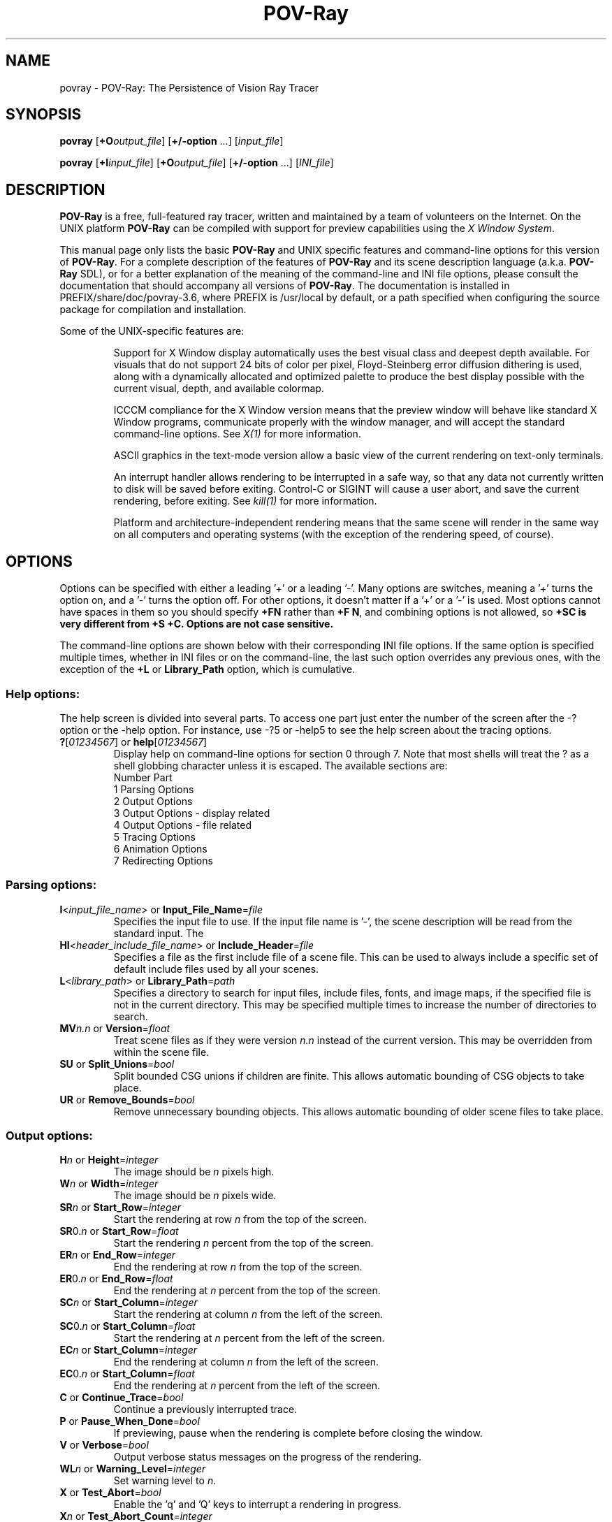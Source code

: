 .TH POV-Ray 1 "May 2004" "POV\-Team" "Version 3.6" \" -*- nroff -*-
.\" man page written by Andreas Dilger
.\" updated by Mark Gordon for POV-Ray 3.5
.\" updated by Nicolas Calimet and Christoph Hormann for POV-Ray 3.6

.SH NAME
povray \- POV\-Ray: The Persistence of Vision Ray Tracer 

.SH SYNOPSIS
\fBpovray\fP [\fB+O\fP\fIoutput_file\fP] [\fB+/\-option\fP ...] 
[\fIinput_file\fP]
.LP
\fBpovray\fP [\fB+I\fP\fIinput_file\fP] [\fB+O\fP\fIoutput_file\fP]
[\fB+/\-option\fP ...] [\fIINI_file\fP]

.SH DESCRIPTION
\fBPOV\-Ray\fP is a free, full\-featured ray tracer, written and maintained
by a team of volunteers on the Internet.  On the UNIX platform \fBPOV\-Ray\fP 
can be compiled with support for preview capabilities using the \fIX Window 
System\fP.
.LP
This manual page only lists the basic \fBPOV\-Ray\fP and UNIX specific
features and command\-line options for this version of \fBPOV\-Ray\fP.
For a complete description of the features of \fBPOV\-Ray\fP and
its scene description language (a.k.a. \fBPOV\-Ray\fP SDL),
or for a better explanation of the meaning of the
command\-line and INI file options, please consult the documentation
that should accompany all versions of \fBPOV\-Ray\fP.  The documentation
is installed in PREFIX/share/doc/povray-3.6, where PREFIX is /usr/local
by default, or a path specified when configuring the source package for
compilation and installation.
.LP
Some of the UNIX\-specific features are:
.IP
Support for X Window display automatically uses the best visual class
and deepest depth available.  For visuals that do not support 24 bits of
color per pixel, Floyd\-Steinberg error diffusion dithering is used, along
with a dynamically allocated and optimized palette to produce the best
display possible with the current visual, depth, and available colormap.
.IP
ICCCM compliance for the X Window version means that the preview window
will behave like standard X Window programs, communicate properly with
the window manager, and will accept the standard command\-line options.
See \fIX(1)\fP for more information.
.IP
ASCII graphics in the text\-mode version allow a basic view of
the current rendering on text\-only terminals.
.IP
An interrupt handler allows rendering to be interrupted in a safe way,
so that any data not currently written to disk will be saved before
exiting.  Control\-C or SIGINT will cause a user abort, and save the
current rendering, before exiting.  See \fIkill(1)\fP for more information.
.IP
Platform and architecture-independent rendering means that the same scene
will render in the same way on all computers and operating systems
(with the exception of the rendering speed, of course).

.SH OPTIONS
Options can be specified with either a leading '+' or a leading '\-'.
Many options are switches, meaning a '+' turns the option on, and a '\-'
turns the option off.  For other options, it doesn't matter if
a '+' or a '\-' is used.  Most options cannot have spaces in them
so you should specify \fB+FN\fP rather than \fB+F N\fP, and combining
options is not allowed, so \fB+SC\fB is very different from \fB+S +C\fP.
Options are not case sensitive.
.LP
The command\-line options are shown below with their corresponding INI
file options.  If the same option is specified multiple times, whether
in INI files or on the command\-line, the last such option overrides any
previous ones, with the exception of the \fB+L\fP or \fBLibrary_Path\fP
option, which is cumulative.

.SS Help options:
.LP
The help screen is divided into several parts. To access one part
just enter the number of the screen after the -? option or the
-help option. For instance, use -?5 or -help5 to see the help screen
about the tracing options.
.TP
\fB?\fP[\fI01234567\fP] or \fBhelp\fP[\fI01234567\fP]
Display help on command\-line options for section 0 through 7.  Note
that most shells will treat the ? as a shell globbing character unless
it is escaped. The available sections are:
  Number  Part
    1     Parsing Options
    2     Output Options
    3     Output Options - display related
    4     Output Options - file related
    5     Tracing Options
    6     Animation Options
    7     Redirecting Options

.SS Parsing options:
.TP
\fBI\fP<\fIinput_file_name\fP> or \fBInput_File_Name\fP=\fIfile\fP
Specifies the input file to use.  If the input file name is '\-', the
scene description will be read from the standard input.  The
.TP
\fBHI\fP<\fIheader_include_file_name\fP> or \fBInclude_Header\fP=\fIfile\fP
Specifies a file as the first include file of a scene file.  This can be
used to always include a specific set of default include files used by
all your scenes.
.TP
\fBL\fP<\fIlibrary_path\fP> or \fBLibrary_Path\fP=\fIpath\fP
Specifies a directory to search for input files, include files,
fonts, and image maps, if the specified file is not in the current
directory.  This may be specified multiple times to increase the
number of directories to search.
.TP
\fBMV\fP\fIn.n\fP or \fBVersion\fP=\fIfloat\fP
Treat scene files as if they were version \fIn.n\fP instead of the
current version.  This may be overridden from within the scene file.
.TP
\fBSU\fP or \fBSplit_Unions\fP=\fIbool\fP
Split bounded CSG unions if children are finite.  This allows automatic
bounding of CSG objects to take place.
.TP
\fBUR\fP or \fBRemove_Bounds\fP=\fIbool\fP
Remove unnecessary bounding objects.  This allows automatic bounding of
older scene files to take place.

.SS Output options:
.TP
\fBH\fP\fIn\fP or \fBHeight\fP=\fIinteger\fP
The image should be \fIn\fP pixels high.
.TP
\fBW\fP\fIn\fP or \fBWidth\fP=\fIinteger\fP
The image should be \fIn\fP pixels wide.
.TP
\fBSR\fP\fIn\fP or \fBStart_Row\fP=\fIinteger\fP
Start the rendering at row \fIn\fP from the top of the screen.
.TP
\fBSR\fP0.\fIn\fP or \fBStart_Row\fP=\fIfloat\fP
Start the rendering \fIn\fP percent from the top of the screen.
.TP
\fBER\fP\fIn\fP or \fBEnd_Row\fP=\fIinteger\fP
End the rendering at row \fIn\fP from the top of the screen.
.TP
\fBER\fP0.\fIn\fP or \fBEnd_Row\fP=\fIfloat\fP
End the rendering at \fIn\fP percent from the top of the screen.
.TP
\fBSC\fP\fIn\fP or \fBStart_Column\fP=\fIinteger\fP
Start the rendering at column \fIn\fP from the left of the screen.
.TP
\fBSC\fP0.\fIn\fP or \fBStart_Column\fP=\fIfloat\fP
Start the rendering at \fIn\fP percent from the left of the screen.
.TP
\fBEC\fP\fIn\fP or \fBStart_Column\fP=\fIinteger\fP
End the rendering at column \fIn\fP from the left of the screen.
.TP
\fBEC\fP0.\fIn\fP or \fBStart_Column\fP=\fIfloat\fP
End the rendering at \fIn\fP percent from the left of the screen.
.TP
\fBC\fP or \fBContinue_Trace\fP=\fIbool\fP
Continue a previously interrupted trace.
.TP
\fBP\fP or \fBPause_When_Done\fP=\fIbool\fP
If previewing, pause when the rendering is complete before closing the window.
.TP
\fBV\fP or \fBVerbose\fP=\fIbool\fP
Output verbose status messages on the progress of the rendering.
.TP
\fBWL\fP\fIn\fP or \fBWarning_Level\fP=\fIinteger\fP
Set warning level to \fIn\fP.
.TP
\fBX\fP or \fBTest_Abort\fP=\fIbool\fP
Enable the 'q' and 'Q' keys to interrupt a rendering in progress.
.TP
\fBX\fP\fIn\fP or \fBTest_Abort_Count\fP=\fIinteger\fP
Only check every \fIn\fP pixels for a user abort.

.SS Output options \- display related:
.TP
\fBD\fP[0][\fIGHT\fP] or \fBDisplay\fP=\fIbool\fP  \fBPalette\fP=\fIchar\fP
Display the rendering in progress, optionally specifying the palette.
The only valid X Window palette option is \fIG\fP, which forces
grayscale preview.  The X Window palette is based on the visual used,
whether selected automatically by \fBPOV\-Ray\fP or via the \fB\-visual\fP
option.  To specify the palette, you must first specify the display
type (the second character, shown here as '0') for compatibility reasons,
even though it is ignored in UNIX versions.
.TP
\fBSP\fP\fIn\fP or \fBPreview_Start_Size\fP=\fIinteger\fP
Start mosaic preview with blocks \fIn\fP pixels square.
.TP
\fBEP\fP\fIn\fP or \fBPreview_End_Size\fP=\fIinteger\fP
End mosaic preview with blocks \fIn\fP pixels square.
.TP
\fBUD\fP or \fBDraw_Vistas\fP=\fIbool\fP
Draw vista rectangles before rendering.

.SS Output options \- file related:
.TP
\fBB\fP\fIn\fP or \fBBuffer_Output\fP=\fIbool\fP \fBBuffer_Size\fP=\fIinteger\fP
Use an output buffer \fIn\fP kilobytes in size.
.TP
\fBF\fP[\fICNPT\fP][\fIn\fP] or \fBOutput_to_File\fP=\fIbool\fP \fBOutput_File_Type\fP=\fIchar\fP
Store the rendered image using one of the available formats, namely
\fIC\fPompressed TGA, P\fIN\fPG, \fIP\fPPM, and \fIT\fPGA.
PNG format supports the \fIn\fP option to specify the number of
bits per color, where 5 <= \fIn\fP <= 16.  The default is 8.
.TP
\fBO\fP<\fIoutput_file\fP> or \fBOutput_File_Name\fP=\fIfile\fP
Write the output to the file named \fIoutput_file\fP, or the standard
output if '\-' is given as the output file name.
.TP
\fBHT\fP[\fICNPTX\fP] or \fBHistogram_Type\fP=\fIchar\fP
Create a CPU utilization histogram image in format \fIx\fP.  Available
formats are \fIC\fPomma\-separated values (CSV), P\fIN\fPG grayscale,
\fIP\fPPM POV heightfield, uncompressed \fIT\fPGA POV heightfield, or
\fIX\fP for no histogram generation.
.TP
\fBHN\fP\fI<histogram_file_name>\fP or \fBHistogram_Name\fP=\fIfile\fP
Output the histogram to the specified file.
.TP
\fBHS\fP\fIx.y\fP or \fBHistogram_Grid_Size\fP=\fIfloat\fP
Divide the histogram into \fIx\fP columns and \fIy\fP rows of buckets.

.SS Tracing options:
.TP
\fBMB\fP\fIn\fP or \fBBounding\fP=\fIbool\fP \fBBounding_Threshold\fP=\fIinteger\fP
Use automatic bounding slabs if more than \fIn\fP objects are in the scene.
.TP
\fBQ\fIn\fP or \fBQuality\fP=\fIinteger\fP
Render at quality \fIn\fP.  Qualities range from \fI0\fP for rough images
and \fI9\fP for complete ray\-tracing and textures, and \fI10\fP and \fI11\fP
add radiosity.
.TP
\fBA\fP0.\fIn\fP or \fBAntialias\fP=\fIbool\fP \fBAntialias_Threshold\fP=\fIinteger\fP
Do antialiasing on the pixels until the difference between adjacent pixels
is less that 0.\fIn\fP, or the maximum recursion depth is reached.
.TP
\fBAM\fP\fIn\fP or \fBSampling_Method\fP=\fIinteger\fP
Specify the method of antialiasing used, non\-adaptive (\fIn\fP = 1), or
adaptive antialiasing (\fIn\fP = 2).
.TP
\fBJ\fP\fIn.n\fP or \fBJitter\fP=\fIbool\fP \fBJitter_Amount\fP=\fIfloat\fP
Specify maximum radius, in pixels, that antialiased samples should be
jittered from their true centers.
.TP
\fBR\fP\fIn\fP or \fBAntialias_Depth\fP=\fIinteger\fP
Set the maximum recursion depth for antialiased pixel sub\-sampling.
.TP
\fBUA\fP or \fBOutput_Alpha\fP=\fIbool\fP
Use alpha channel for transparency mask.
.TP
\fBUL\fP or \fBLight_Buffer\fP=\fIbool\fP
Use light buffer to speed up rendering.
.TP
\fBUV\fP or \fBVista_Buffer\fP=\fIbool\fP
Use vista buffer to speed up rendering.

.SS Animation options:
.TP
\fBK\fP\fIn.n\fP or \fBClock\fP=\fIfloat\fP
Render a single frame of an animation with the clock value \fIn.n\fP.
.TP
\fBKFI\fP\fIn\fP or \fBInitial_Frame\fP=\fIinteger\fP
Specify the initial frame number for an animation.
.TP
\fBKFF\fP\fIn\fP or \fBFinal_Frame\fP=\fIinteger\fP
Specify the final frame number for an animation.  This must be set at a
value other that 1 in order to render multiple frames at once.
.TP
\fBKI\fP\fIn.n\fP or \fBInitial_Clock\fP=\fIfloat\fP
Specify the clock value for the initial frame of an animation.
.TP
\fBKF\fP\fIn.n\fP or \fBFinal_Clock\fP=\fIfloat\fP
Specify the clock value for the frame final of an animation.
.TP
\fBSF\fP\fIn\fP or \fBSubset_Start_Frame\fP=\fIinteger\fP
Render a subset of frames from an animation, starting at frame \fIn\fP.
.TP
\fBSF\fP\fI0.n\fP or \fBSubset_Start_Frame\fP=\fIfloat\fP
Render a subset of frames from an animation, starting \fIn\fP percent
into the animation.
.TP
\fBEF\fP\fIn\fP or \fBSubset_End_Frame\fP=\fIinteger\fP
Render a subset of frames from an animation, stopping at frame \fIn\fP.
.TP
\fBEF\fP\fI0.n\fP or \fBSubset_End_Frame\fP=\fIfloat\fP
Render a subset of frames from an animation, stopping \fIn\fP percent
into the animation.
.TP
\fBKC\fP or \fBCyclic_Animation\fP=\fIbool\fP
Generate clock values for a cyclic animation.
.TP
\fBUF\fP or \fBField_Render\fP=\fIbool\fP
Render alternate frames using odd/even fields, suitable for interlaced output.
.TP
\fBUO\fP or \fBOdd_Field\fP=\fIbool\fP
Start a field rendered animation on the odd field, rather than the even field.

.SS Redirecting options:
.TP
\fBGI<name>\fP or \fBCreate_Ini\fP=\fIbool\fP or \fBCreate_Ini\fP=\fIfile\fP
Write all INI parameters to a file named after the input scene file, or one
with the specified name.
.TP
\fBG\fP[\fIADFRSW\fP]<name> or \fB<Stream>_File\fP=\fIbool\fP or \fB<Stream>_File\fP=\fIfile\fP
Write the stream to the console and/or the specified file.  The streams are
\fIA\fPll_File (except status), \fID\fPebug_File, \fIF\fPatal_File,
\fIR\fPender_File, \fIS\fPtatistics_File, and the \fIW\fParning_File.

.SS X Window System options:
In addition to the standard command\-line options, POV\-Ray recognizes
additional command\-line switches related to the X Window System.  
See \fIX(1)\fP for a complete description of these options.
.TP
\fB\-display\fP <\fIdisplay_name\fP>
Display preview on \fIdisplay_name\fP rather than the default display.
This is meant to be used to change the display to a remote host.  The
normal dispay option \fB+d\fP is still valid.
.TP
\fB\-geometry\fP  [\fIWIDTH\fPx\fIHEIGHT\fP][+\fIXOFF\fP+\fIYOFF\fP]
Render the image with \fIWIDTH\fP and \fIHEIGHT\fP as the dimensions,
and locate the window \fIXOFF\fP from the left edge, and \fIYOFF\fP from
the top edge of the screen (or if negative the right and bottom edges
respectively).  The \fIWIDTH\fP and \fIHEIGHT\fP, if given, override any
previous \fBW\fP\fIn\fP and \fBH\fP\fIn\fP settings.
.TP
\fB\-help\fP
Display the X Window System\-specific options.  Use \fB\-H\fP by itself on the
command\-line to output the general \fBPOV\-Ray\fP options.
.TP
\fB\-icon\fP
Start the preview window as an icon.
.TP
\fB\-title\fP <\fIwindow_title\fP>
Override the default preview window title with \fIwindow_title\fP.
.TP
\fB\-visual\fP <\fIvisual_type\fP>
Use the deepest visual of \fIvisual_type\fP, if available, instead of
the automatically selected visual.  Valid visuals are StaticGray,
GrayScale, StaticColor, PseudoColor, TrueColor, or DirectColor.

.SH RESOURCES
Currently no X resource or app\-default files are supported for the X
Window options.

.SH FILES
.LP
\fBPOV\-Ray\fP for UNIX allows a \fIpovray.ini\fP file in the current
directory to override the individual setting in
\fI$HOME/.povray/3.6/povray.ini\fP.
\fBPOV\-Ray\fP looks for initial configuration information, like the
Library_Path settings, which gives the location for the standard include
files, first in the environment variable \fI$POVINI\fP, then in
\fI./povray.ini\fP, then in \fI$HOME/.povray/3.6/povray.ini\fP, then in
\fIPREFIX/etc/povray/3.6/povray.ini\fP. The PREFIX directory can be changed
at compile\-time using the \-\-prefix option of the configure script.
For backward compatibility with \fBPOV\-Ray\fP version 3.5 and earlier,
the \fI$HOME/.povrayrc\fP and \fI$PREFIX/etc/povray.ini\fP files are also
searched for when none of the above files were found.
.LP
Since version 3.5 \fBPOV\-Ray\fP features an I/O Restriction mechanism.
I/O Restrictions attempt to at least partially protect a machine running
\fBPOV-Ray\fP from having files read or written outside of a given set
of directories. The settings are defined in two \fIconfiguration files\fP,
a system-level \fIPREFIX/etc/povray/3.6/povray.conf\fP file and an user-level
\fI$HOME/.povray/3.6/povray.conf\fP file with more restrictive settings.
In \fBPOV-Ray\fP 3.6 the format of these configuration files has changed,
and no backward compatibility is retained with the configuration files
in \fBPOV-Ray\fP 3.5. See the documentation for further details and
examples of I/O Restriction settings.
.LP
\fIpovlegal.doc\fP should accompany all installations of \fBPOV\-Ray\fP,
and outlines specific conditions and restrictions on the \fBPOV\-Ray\fP
software.  A condition of \fIpovlegal.doc\fP requires that documentation,
INI and scene files be available to all users of \fBPOV\-Ray\fP. Scene
and INI files are typically installed in PREFIX/share/povray\-3.6, and
documentation in PREFIX/share/doc/povray-3.6, but these may be in other
locations on some systems.
.LP
The most recent version of \fBPOV\-Ray\fP and its documentation can always
be retrieved via anonymous FTP at \fIftp.povray.org\fP or via HTTP at
\fIwww.povray.org\fP, as well as many other locations.

.SH SEE ALSO
X(1), kill(1), \fIThe POV-Ray Manual\fP

.SH COPYRIGHT
\fBPersistence of Vision Ray Tracer\fP (POV\-Ray)
  Copyright 1991 \- 2003 Persistence of Vision Team
  Copyright 2003 \- 2004 Persistence of Vision Raytracer Pty. Ltd.
.LP
For further information see the file \fIpovlegal.doc\fP coming
with this program.
.LP
The \fIX Window System\fP is
  Copyright 1984 \- 1991 the Massachusetts Institute of Technology
  Copyright 1992 \- 1996 the X Consortium, Inc.
  Copyright 1998        the Open Group, L.L.C.
  Copyright 1999 \- 2004 the X.Org Foundation, L.L.C.

.SH TRADEMARKS
The terms \fIPersistence of Vision Raytracer\fP and \fIPOV-Ray\fP
are trademarks of Persistence of Vision Raytracer Pty. Ltd.

UNIX is a registered trademark of The Open Group in the US and other
countries.

.SH BUGS
Before reporting a bug to the authors, you should make sure you
have the latest version of the software, in case the bug has already
been fixed.  There are a large number of \fBPOV\-Ray\fP users on the
\fBPOV\-Ray\fP newsserver \fInews.povray.org\fP (a list of available groups
can be found on \fIwww.povray.org/resources/newsgroups\fP).
Try to find help and assistance in there before contacting the authors.
.LP
If you have a repeatable bug in the most recent version, try to isolate
the bug in the smallest scene file possible.  The POV\-Ray Team
Co\-ordinator is Chris Cason, and can be reached at 
team-coord\-36@povray.org. Do not send large binary or uuencoded 
files to Chris without first asking permission to do so.  

.SH AUTHORS
Primary POV-Ray 3.5/3.6 Developers: (Alphabetically)
.LP
  Chris Cason
  Thorsten Froehlich
  Nathan Kopp
  Ron Parker         
.LP
Contributing Authors: (Alphabetically)
.LP
  Steve Anger           Eric Barish           Dieter Bayer        
  Steve A. Bennett      David K. Buck         Nicolas Calimet     
  Aaron A. Collins      Chris Dailey          Steve Demlow        
  Andreas Dilger        Alexander Enzmann     Dan Farmer         
  Mark Gordon           Christoph Hormann     Mike Hough          
  Chris Huff            Kari Kivisalo         Lutz Kretzschmar    
  Jochen Lippert        Pascal Massimino      Jim McElhiney       
  Douglas Muir          Juha Nieminen         Bill Pulver        
  Tim Rowley            Eduard Schwan         Wlodzimierz Skiba   
  Robert Skinner        Yvo Smellenbergh      Zsolt Szalavari     
  Scott Taylor          Massimo Valentini     Timothy Wegner      
  Drew Wells            Chris Young        
.LP
Other contributors are listed in the documentation.

.SH ACKNOWLEDGEMENT
\fBPOV\-Ray\fP is based on DKBTrace 2.12 by David K. Buck and
Aaron A. Collins.
